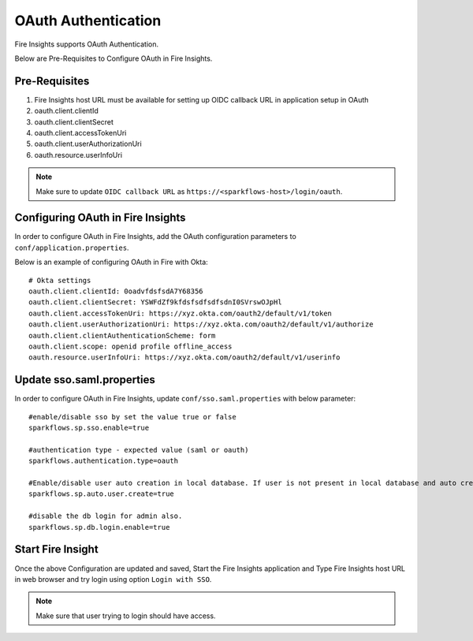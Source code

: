OAuth Authentication
====================

Fire Insights supports OAuth Authentication.

Below are Pre-Requisites to Configure OAuth in Fire Insights.

Pre-Requisites
--------

#. Fire Insights host URL must be available for setting up OIDC callback URL in application setup in OAuth
#. oauth.client.clientId
#. oauth.client.clientSecret
#. oauth.client.accessTokenUri
#. oauth.client.userAuthorizationUri
#. oauth.resource.userInfoUri


.. note::  Make sure to update ``OIDC callback URL`` as ``https://<sparkflows-host>/login/oauth``.


Configuring OAuth in Fire Insights
-----------------

In order to configure OAuth in Fire Insights, add the OAuth configuration parameters to ``conf/application.properties``.

Below is an example of configuring OAuth in Fire with Okta:

::


  # Okta settings
  oauth.client.clientId: 0oadvfdsfsdA7Y68356
  oauth.client.clientSecret: YSWFdZf9kfdsfsdfsdfsdnI0SVrswOJpHl
  oauth.client.accessTokenUri: https://xyz.okta.com/oauth2/default/v1/token
  oauth.client.userAuthorizationUri: https://xyz.okta.com/oauth2/default/v1/authorize
  oauth.client.clientAuthenticationScheme: form
  oauth.client.scope: openid profile offline_access
  oauth.resource.userInfoUri: https://xyz.okta.com/oauth2/default/v1/userinfo


Update sso.saml.properties 
-----------------

In order to configure OAuth in Fire Insights, update ``conf/sso.saml.properties`` with below parameter:

::


    #enable/disable sso by set the value true or false
    sparkflows.sp.sso.enable=true

    #authentication type - expected value (saml or oauth)
    sparkflows.authentication.type=oauth

    #Enable/disable user auto creation in local database. If user is not present in local database and auto creation is true
    sparkflows.sp.auto.user.create=true

    #disable the db login for admin also.
    sparkflows.sp.db.login.enable=true

Start Fire Insight 
--------------

Once the above Configuration are updated and saved, Start the Fire Insights application and Type Fire Insights host URL in web browser and try login using option ``Login with SSO``.

.. note::  Make sure that user trying to login should have access.

